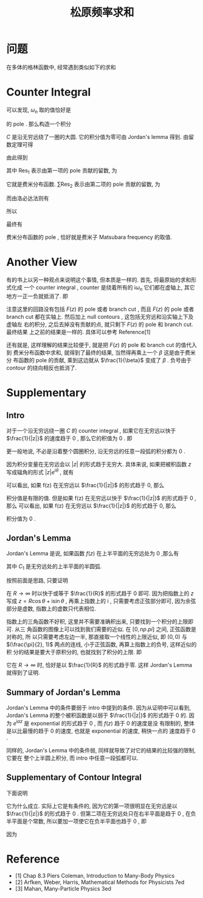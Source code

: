 #+TITLE: 松原频率求和
#+CATEGORIES: 专业笔记
#+TAGS: 数学, 物理, 格林函数
#+HTML: <!-- toc -->
#+HTML: <!-- more -->

* 问题

在多体的格林函数中, 经常遇到类似如下的求和
\begin{align}
  \sum_{\omega_n = \frac{(2n+1)\pi}{\beta}} 
  \frac{1}{\mathrm{i}\omega_n - \xi_{\vec{k}}}
\end{align}

* Counter Integral

可以发现, $\omega_n$ 取的值恰好是
\begin{align}
  \frac{1}{e^{\mathrm{i}\omega_n\beta} + 1}
\end{align}
的 pole . 那么构造一个积分
\begin{align}
  \oint_C \frac{1}{z - \xi_{\vec{k}}} 
  \frac{1}{e^{z\beta} + 1} \mathrm{d}z
  = 0
\end{align}
$C$ 是沿无穷远绕了一圈的大圆. 它的积分值为零可由 Jordan's lemma 得到. 
由留数定理可得
\begin{align}
  \oint_C \frac{1}{z - \xi_{\vec{k}}} 
  \frac{1}{e^{z\beta} + 1} \mathrm{d}z
  = 0 = 2\pi \mathrm{i} \left(\mathrm{Res}_1 + \sum \mathrm{Res}_2 \right)
\end{align}
由此得到
\begin{align}
  \sum \mathrm{Res}_2 = \mathrm{Res}_1 
\end{align}
其中 $\mathrm{Res}_{1}$ 表示由第一项的 pole 贡献的留数, 为
\begin{align}
  \mathrm{Res}_{1} =& \lim_{z\to\xi_{\vec{k}}} (z - \xi_{\vec{k}})
  \frac{1}{z - \xi_{\vec{k}}} \frac{1}{e^{z\beta} + 1} \\
  =& \frac{1}{e^{\xi_{\vec{k}}\beta} + 1} \\
  =& n_{\mathrm{F}}(\xi_{\vec{k}})
\end{align}
它就是费米分布函数. 
 $\sum\mathrm{Res}_{2}$ 表示由第二项的 pole 贡献的留数, 为
\begin{align}
  \sum\mathrm{Res}_{2} = \sum_{\omega_n = \frac{(2n+1)\pi}{\beta}} 
  \frac{1}{\mathrm{i}\omega_n - \xi_{\vec{k}}}
  \lim_{z\to\omega_n}\frac{z - \omega_n}{e^{z\beta} + 1}
\end{align}
而由洛必达法则有
\begin{align}
  \lim_{z\to\omega_n}\frac{z - \omega_n}{e^{z\beta} + 1} 
  = \lim_{z\to\omega_n}\frac{1}{\beta e^{z\beta}}
  = -\frac{1}{\beta}
\end{align}
所以
\begin{align}
  \sum\mathrm{Res}_{2} = -\frac{1}{\beta}
   \sum_{\omega_n = \frac{(2n+1)\pi}{\beta}} 
  \frac{1}{\mathrm{i}\omega_n - \xi_{\vec{k}}}
\end{align}
最终有
\begin{align}
  \sum_{\omega_n = \frac{(2n+1)\pi}{\beta}} 
  \frac{1}{\mathrm{i}\omega_n - \xi_{\vec{k}}}
  = \beta n_{\mathrm{F}}
\end{align}
费米分布函数的 pole , 恰好就是费米子 Matsubara frequency 的取值.


* Another View

有的书上以另一种观点来说明这个事情, 但本质是一样的. 首先, 将最原始的求和形式化成
一个 counter integral , counter 是绕着所有的 $\mathrm{i}\omega_n$ 它们都在虚轴上,
其它地方一正一负就抵消了. 即 
\begin{align}
  \frac{1}{\beta} \sum_{\omega_n} F(\mathrm{i}\omega_n) 
   = \oint \frac{\mathrm{d}z}{2\pi \mathrm{i}} F(z) \frac{1}{e^{\beta z} + 1}
\end{align}
注意这里的回路没有包括 $F(z)$ 的 pole 或者 branch cut , 而且 $F(z)$ 的 pole 或者
branch cut 都在实轴上. 然后加上 null contours , 这包括无穷远和沿实轴上下及虚轴左
右的积分, 之后去掉没有贡献的点, 就只剩下 $F(z)$ 的 pole 和 branch cut. 最终结果
上之前的结果是一样的. 具体可以参考 Reference[1]

还有就是, 这样理解的结果比较便于, 就是把 $F(z)$ 的 pole 和 branch cut 的值代入到
费米分布函数中求和, 就得到了最终的结果, 当然得再乘上一个 $\beta$ 这是由于费米分
布函数的 pole 的贡献, 乘到这边就从 $\frac{1}{\beta}$ 变成了 $\beta$ . 负号由于
contour 的绕向相反也抵消了.

* Supplementary 

** Intro

对于一个沿无穷远绕一圈 $C$ 的 counter integral , 如果它在无穷远以快于
$\frac{1}{|z|}$ 的速度趋于 $0$ , 那么它的积值为 $0$ . 即
\begin{align}
  \oint_C f(z) \mathrm{d}z = 0 , \quad\quad
  \mathrm{if} \quad \lim_{|z|\to\infty}f(z) |z| = 0
\end{align}
更一般地说, 不必是沿着整个圆圈积分, 沿无穷远的任意一段弧的积分都为 $0$ . 

因为积分变量在无穷远会以 $|z|$ 的形式趋于无穷大. 具体来说, 如果把被积函数 $z$ 
写成辐角的形式 $|z|e^{\mathrm{i}\theta}$ , 就有
\begin{align}
  \oint_C f(z) \mathrm{d}z = \lim_{R\to\infty}\int_0^{2\pi} 
  f(R e^{\mathrm{i}\theta}) \mathrm{i}Re^{\mathrm{i}\theta} \mathrm{d}\theta
\end{align}
可以看出, 如果 f(z) 在无穷远以 $\frac{1}{|z|}$ 的形式趋于 0, 那么
\begin{align}
  \lim_{R\to\infty}f(R e^{\mathrm{i}\theta}) \mathrm{i}Re^{\mathrm{i}\theta}
  = \mathrm{const.}
\end{align}
积分值是有限的值. 但是如果
f(z) 在无穷远以快于 $\frac{1}{|z|}$ 的形式趋于 0 , 那么
可以看出, 如果 f(z) 在无穷远以 $\frac{1}{|z|}$ 的形式趋于 0, 那么
\begin{align}
  \lim_{R\to\infty}f(R e^{\mathrm{i}\theta}) \mathrm{i}Re^{\mathrm{i}\theta}
  = 0
\end{align}
积分值为 $0$ . 

** Jordan's Lemma

Jordan's Lemma 是说, 如果函数 $f(z)$ 在上半平面的无穷远处为 $0$ ,那么有
\begin{align}
  \int_{C_1} e^{\mathrm{i}az}f(z) \mathrm{d}z = 0 , \quad\quad \mathrm{if} \quad a>0
\end{align}
其中 $C_1$ 是无穷远处的上半平面的半圆弧.

按照前面是思路, 只要证明
\begin{align}
  \int_0^{\pi} e^{-aR\sin\theta} \mathrm{d}\theta
\end{align}
在 $R\to \infty$ 时以快于或等于 $\frac{1}{R}$ 的形式趋于 $0$ 即可. 因为把指数上的 $z$
写成 $z = R\cos \theta + \mathrm{i}\sin \theta$ , 再乘上指数上的 $\mathrm{i}$ ,
只需要考虑正弦部分即可, 因为余弦部分是虚数, 指数上的虚数只代表相位. 

指数上的三角函数不好积, 这里并不需要准确积出来, 只要找到一个积分的上限即可. 从三
角函数的图像上可以找到我们需要的近似. 在 $[0, np.pi]$ 之间, 正弦函数是对称的, 所
以只需要考虑左边一半, 那直接取一个线性的上限近似, 即 $(0, 0)$ 与
$(\frac{\pi}{2}, 1)$ 两点的连线, 小于正弦函数, 再算上指数上的负号, 这样近似的积
分的结果是要大于原积分的, 也就找到了积分的上限. 即
\begin{align}
  \int_0^{\pi} e^{-aR\sin\theta} \mathrm{d}\theta \geq
  2\int_0^{\frac{2}{\pi}} e^{-aR \frac{2}{\pi}\theta} \mathrm{d}\theta 
  = \frac{\pi}{aR}(1 - e^{-aR})
\end{align}
它在 $R\to \infty$ 时, 恰好是以 $\frac{1}{R}$ 的形式趋于零. 这样 Jordan's Lemma
就得到了证明.

** Summary of Jordan's Lemma 

Jordan's Lemma 中的条件要弱于 intro 中提到的条件. 因为从证明中可以看到, Jordan's
Lemma 的整个被积函数是以弱于 $\frac{1}{|z|}$ 的形式趋于 $0$ 的. 因为
$e^{\mathrm{i}az}$ 是 exponential 的形式趋于 $0$ , 而 $f(z)$ 趋于 $0$ 的速度是没
有限制的, 整体是以比最慢的趋于 $0$ 的速度, 也就是 exponential 的速度, 稍快一点的
速度趋于 $0$ .

同样的, Jordan's Lemma 中的条件弱, 同样就导致了对它的结果的比较强的限制, 它要在
整个上半圆上积分, 而 intro 中任意一段弧都可以.

** Supplementary of Contour Integral 

下面说明
\begin{align}
  \oint_C \frac{1}{z - \xi_{\vec{k}}} 
  \frac{1}{e^{z\beta} + 1} \mathrm{d}z
  = 0
\end{align}
它为什么成立. 实际上它是有条件的, 因为它的第一项很明显在无穷远是以
$\frac{1}{|z|}$ 的形式趋于 $0$ . 但第二项在无穷远处只在右半平面是趋于 $0$ , 在负
半平面是个常数, 所以要加一项使它在负半平面也趋于 $0$ , 即
\begin{align}
  \oint_C \frac{e^{z0^+}}{z - \xi_{\vec{k}}} 
  \frac{1}{e^{z\beta} + 1} \mathrm{d}z
  = 0
\end{align}
因为
\begin{align}
  e^z \propto e^{R\cos\theta}
\end{align}

* Reference 

- [1] Chap 8.3 Piers Coleman, Introduction to Many-Body Physics
- [2] Arfken, Weber, Harris, Mathematical Methods for Physicists 7ed
- [3] Mahan, Many-Particle Physics 3ed

